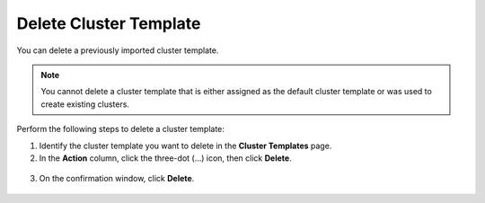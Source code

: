 


Delete Cluster Template
================================

You can delete a previously imported cluster template.

.. note::
   You cannot delete a cluster template that is either assigned as the default cluster template or was used to create existing clusters.

Perform the following steps to delete a cluster template:

1. Identify the cluster template you want to delete in the **Cluster Templates** page.

2. In the **Action** column, click the three-dot (...) icon, then click **Delete**.

.. figure:: images/delete_cluster_template.png
   :width: 100 %
   :alt: Delete Cluster Template

3. On the confirmation window, click **Delete**.

.. figure:: images/delete_cluster_template_confirmation.png
   :width: 100 %
   :alt: Delete Cluster Template





